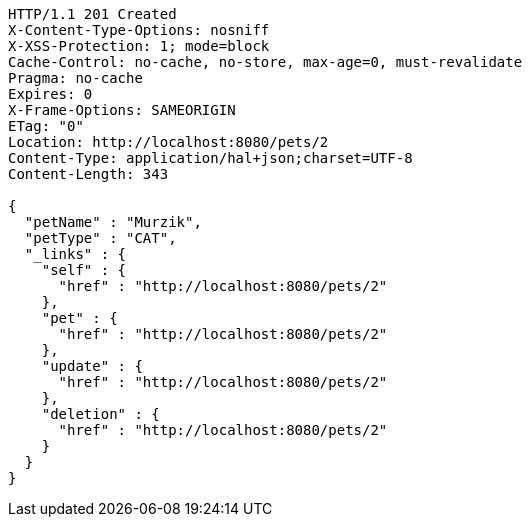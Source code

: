 [source,http,options="nowrap"]
----
HTTP/1.1 201 Created
X-Content-Type-Options: nosniff
X-XSS-Protection: 1; mode=block
Cache-Control: no-cache, no-store, max-age=0, must-revalidate
Pragma: no-cache
Expires: 0
X-Frame-Options: SAMEORIGIN
ETag: "0"
Location: http://localhost:8080/pets/2
Content-Type: application/hal+json;charset=UTF-8
Content-Length: 343

{
  "petName" : "Murzik",
  "petType" : "CAT",
  "_links" : {
    "self" : {
      "href" : "http://localhost:8080/pets/2"
    },
    "pet" : {
      "href" : "http://localhost:8080/pets/2"
    },
    "update" : {
      "href" : "http://localhost:8080/pets/2"
    },
    "deletion" : {
      "href" : "http://localhost:8080/pets/2"
    }
  }
}
----